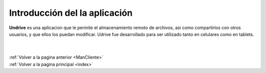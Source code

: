 .. _IntroCliente:

Introducción del la aplicación
==============================

**Undrive** es una aplicacion que le permite el almacenamiento remoto de archivos, asi como compartirlos con otros usuarios, y que ellos los puedan modificar.
Udrive fue desarrollado para ser utilizado tanto en celulares como en tablets.

|
|
| :ref:`Volver a la pagina anterior <ManCliente>`
| :ref:`Volver a la pagina principal <index>`

